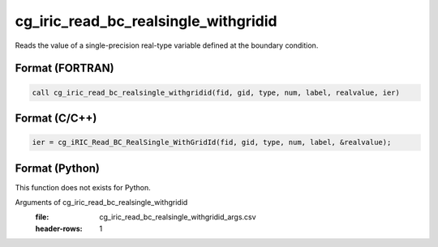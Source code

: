 cg_iric_read_bc_realsingle_withgridid
=======================================

Reads the value of a single-precision real-type variable defined at the boundary condition.

Format (FORTRAN)
------------------
.. code-block:: fortran

   call cg_iric_read_bc_realsingle_withgridid(fid, gid, type, num, label, realvalue, ier)

Format (C/C++)
----------------
.. code-block:: c

   ier = cg_iRIC_Read_BC_RealSingle_WithGridId(fid, gid, type, num, label, &realvalue);

Format (Python)
----------------

This function does not exists for Python.

Arguments of cg_iric_read_bc_realsingle_withgridid
   :file: cg_iric_read_bc_realsingle_withgridid_args.csv
   :header-rows: 1

